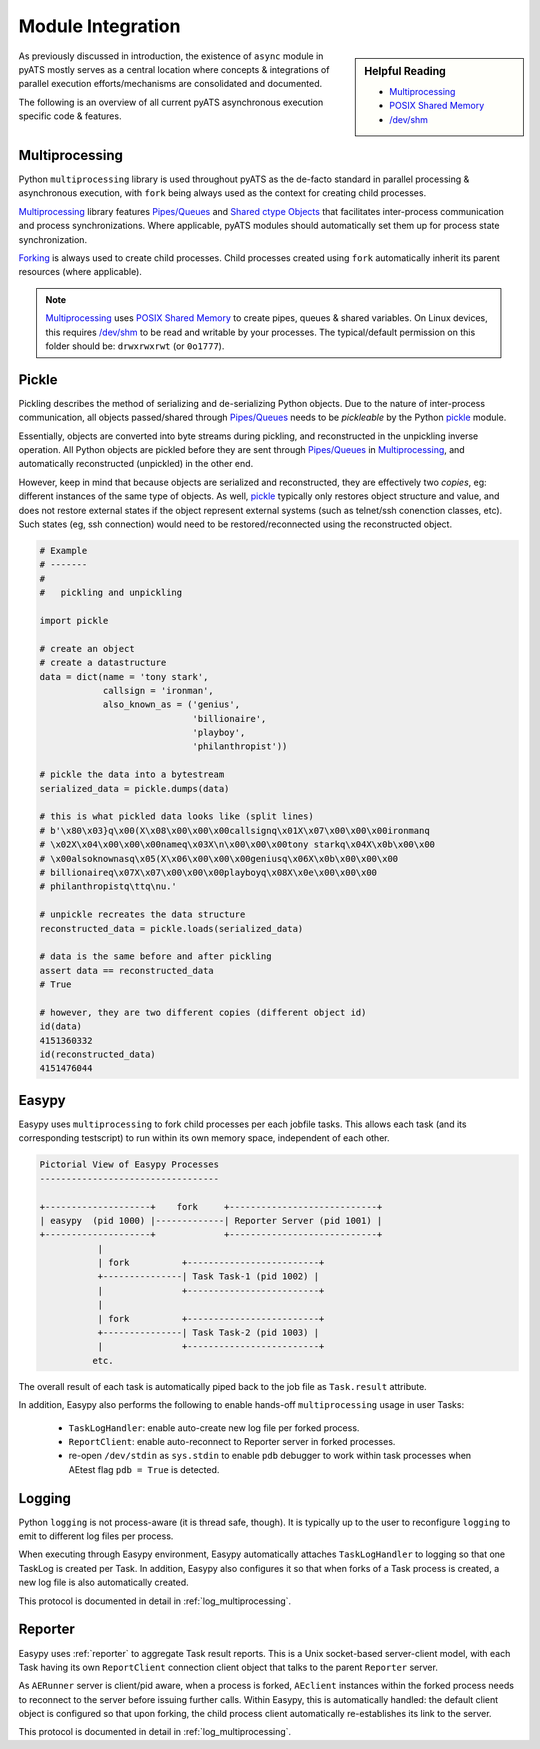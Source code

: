 Module Integration
==================

.. sidebar:: Helpful Reading

    - `Multiprocessing`_

    - `POSIX Shared Memory`_

    - `/dev/shm`_

.. _Multiprocessing: https://docs.python.org/3/library/multiprocessing.html
.. _POSIX Shared Memory: https://en.wikipedia.org/wiki/Shared_memory_(interprocess_communication)#Support_on_Unix-like_systems
.. _`/dev/shm`: http://www.cyberciti.biz/tips/what-is-devshm-and-its-practical-usage.html


As previously discussed in introduction, the existence of ``async`` module
in pyATS mostly serves as a central location where concepts & integrations of
parallel execution efforts/mechanisms are consolidated and documented.

The following is an overview of all current pyATS asynchronous execution
specific code & features.


Multiprocessing
---------------

Python ``multiprocessing`` library is used throughout pyATS as the de-facto
standard in parallel processing & asynchronous execution, with ``fork`` being
always used as the context for creating child processes.

Multiprocessing_ library features `Pipes/Queues`_ and `Shared ctype Objects`_
that facilitates inter-process communication and process synchronizations. Where
applicable, pyATS modules should automatically set them up for process state
synchronization.

Forking_ is always used to create child processes. Child processes created using
``fork`` automatically inherit its parent resources (where applicable).


.. _`Pipes/Queues`: https://docs.python.org/3.4/library/multiprocessing.html#pipes-and-queues
.. _Shared ctype Objects: https://docs.python.org/3.4/library/multiprocessing.html#shared-ctypes-objects
.. _Forking: https://en.wikipedia.org/wiki/Fork_(system_call)

.. note::

    Multiprocessing_ uses `POSIX Shared Memory`_ to create pipes, queues &
    shared variables. On Linux devices, this requires `/dev/shm`_ to be read and
    writable by your processes. The typical/default permission on this folder
    should be: ``drwxrwxrwt`` (or ``0o1777``).



Pickle
------

Pickling describes the method of serializing and de-serializing Python objects.
Due to the nature of inter-process communication, all objects passed/shared
through `Pipes/Queues`_ needs to be *pickleable* by the Python `pickle`_ module.

Essentially, objects are converted into byte streams during pickling, and
reconstructed in the unpickling inverse operation. All Python objects are
pickled before they are sent through `Pipes/Queues`_ in Multiprocessing_, and
automatically reconstructed (unpickled) in the other end.

However, keep in mind that because objects are serialized and reconstructed,
they are effectively two *copies*, eg: different instances of the same type of
objects. As well, pickle_ typically only restores object structure and value,
and does not restore external states if the object represent external systems
(such as telnet/ssh conenction classes, etc). Such states (eg, ssh connection)
would need to be restored/reconnected using the reconstructed object.

.. code-block:: python

    # Example
    # -------
    #
    #   pickling and unpickling

    import pickle

    # create an object
    # create a datastructure
    data = dict(name = 'tony stark',
                callsign = 'ironman',
                also_known_as = ('genius',
                                 'billionaire',
                                 'playboy',
                                 'philanthropist'))

    # pickle the data into a bytestream
    serialized_data = pickle.dumps(data)

    # this is what pickled data looks like (split lines)
    # b'\x80\x03}q\x00(X\x08\x00\x00\x00callsignq\x01X\x07\x00\x00\x00ironmanq
    # \x02X\x04\x00\x00\x00nameq\x03X\n\x00\x00\x00tony starkq\x04X\x0b\x00\x00
    # \x00alsoknownasq\x05(X\x06\x00\x00\x00geniusq\x06X\x0b\x00\x00\x00
    # billionaireq\x07X\x07\x00\x00\x00playboyq\x08X\x0e\x00\x00\x00
    # philanthropistq\ttq\nu.'

    # unpickle recreates the data structure
    reconstructed_data = pickle.loads(serialized_data)

    # data is the same before and after pickling
    assert data == reconstructed_data
    # True

    # however, they are two different copies (different object id)
    id(data)
    4151360332
    id(reconstructed_data)
    4151476044

.. _pickle: https://docs.python.org/3.4/library/pickle.html


Easypy
------

Easypy uses ``multiprocessing`` to fork child processes per each jobfile tasks.
This allows each task (and its corresponding testscript) to run within its own
memory space, independent of each other.

.. code-block:: text

    Pictorial View of Easypy Processes
    ----------------------------------

    +--------------------+    fork     +----------------------------+
    | easypy  (pid 1000) |-------------| Reporter Server (pid 1001) |
    +--------------------+             +----------------------------+
               |
               | fork          +-------------------------+
               +---------------| Task Task-1 (pid 1002) |
               |               +-------------------------+
               |
               | fork          +-------------------------+
               +---------------| Task Task-2 (pid 1003) |
               |               +-------------------------+
              etc.

The overall result of each task is automatically piped back to the job file as
``Task.result`` attribute.

In addition, Easypy also performs the following to enable hands-off
``multiprocessing`` usage in user Tasks:

    - ``TaskLogHandler``: enable auto-create new log file per forked process.

    - ``ReportClient``: enable auto-reconnect to Reporter server in forked
      processes.

    - re-open ``/dev/stdin`` as ``sys.stdin`` to enable ``pdb`` debugger to work
      within task processes when AEtest flag ``pdb = True`` is detected.


Logging
-------

Python ``logging`` is not process-aware (it is thread safe, though). It is
typically up to the user to reconfigure ``logging`` to emit to different log
files per process.

When executing through Easypy environment, Easypy automatically attaches
``TaskLogHandler`` to logging so that one TaskLog is created per Task. In
addition, Easypy also configures it so that when forks of a Task process is
created, a new log file is also automatically created.

This protocol is documented in detail in :ref:`log_multiprocessing`.


Reporter
--------

Easypy uses :ref:`reporter` to aggregate Task result reports. This is a Unix
socket-based server-client model, with each Task having its own
``ReportClient`` connection client object that talks to the parent ``Reporter``
server.

As ``AERunner`` server is client/pid aware, when a process is forked,
``AEclient`` instances within the forked process needs to reconnect to the
server before issuing further calls. Within Easypy, this is automatically
handled: the default client object is configured so that upon forking, the
child process client automatically re-establishes its link to the server.

This protocol is documented in detail in :ref:`log_multiprocessing`.
